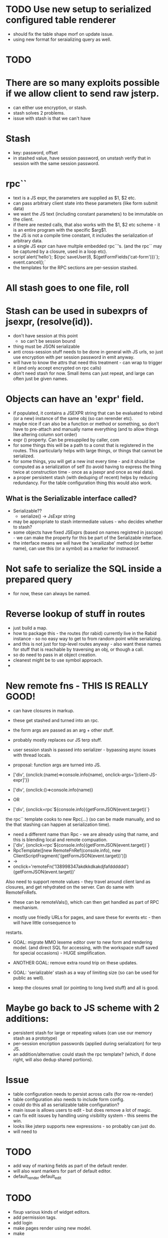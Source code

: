 * TODO Use new setup to serialized configured table renderer
- should fix the table shape morf on update issue.
- using new format for seraializing query as well.
* TODO 




* There are so many exploits possible if we allow client to send raw jsterp.
- can either use encryption, or stash.
- stash solves 2 problems.
- issue with stash is that we can't have 
* Stash
- key: password, offset
- in stashed value, have session password, on unstash verify that in session with
  the same session password.
* rpc``
- text is a JS expr, the parameters are supplied as $1, $2 etc.
- can pass arbitrary client state into these parameters (like form submit data)
- we want the JS text (including constant parameters) to be immutable on the client.
- if there are nested calls, that also works with the $1, $2 etc scheme - it is an entire program
  with the specific $arg$1.
- the JS is not a compile time constant, it includes the serialization of arbitrary
  data.
- a single JS expr can have multple embedded rpc``'s. (and the rpc`` may be captured
  by a closure, used in a loop etc).
- script`alert('hello'); ${rpc`saveUser(8, ${getFormFields('cat-form')})`}; event.cancel();`
- the templates for the RPC sections are per-session stashed.

* All stash goes to one file, roll





* Stash can be used in subexprs of jsexpr, (resolve(id)).
- don't have session at this point
  - so can't be session bound
- thing must be JSON serializable
- anti cross-session stuff needs to be done in general with JS urls, so
  just use encryption with per session password in emit anyway.
- will have to know the attrs that need this treatment - can wrap to trigger
  it (and only accept encrypted on rpc calls)
- don't need stash for now.  Small items can just repeat, and large can
  often just be given names.


* Objects can have an 'expr' field.
- if populated, it contains a JSEXPR string that can be evaluated to rebind
  (or a new) instance of the same obj (so can rerender etc).
- maybe nice if can also be a function or method or something, so
  don't have to pre-attach and manually name everything (and to allow things
  like altering column sort order)
- expr () property.  Can be presuppiled by caller, com
- for some things this will be a path to a const that is registered in the
  routes.  This particularly helps with large things, or things that
  cannot be serialized.
- for some things, you will get a new inst every time - and it should be
  computed as a serialization of self (to avoid having to express the thing
  twice at construction time - once as a jsexpr and once as real data).
- a proper persistent stash (with deduping of recent) helps by reducing
  redundancy.  For the table configuration thing this would also work.
** What is the Serializable interface called?
- Serializable??
  - serialize() -> JsExpr string
- may be appropriate to stash intermediate values - who decides whether to stash?
- some objects have fixed JSExprs (based on names registred in jsscope) - we can
  make the property for this be part of the Serializable interface.
- the interface means we will have the 'serailizabe' method (or better name), can
  use this (or a symbol) as a marker for instnaceof.
* Not safe to serialize the SQL inside a prepared query
- for now, these can always be named.
* Reverse lookup of stuff in routes
- just build a map.
- how to package this - the routes (for rabid) currently live in the Rabid instance -
  so no easy way to get to from random point while serializing.
- and this is not just for top-level routes anyway - also want these names for
  stuff that is reachable by traversing an obj, or though a call.
- so do need to pass in at object creation.
- cleanest might be to use symbol approach.
- 
    




* New remote fns - THIS IS REALLY GOOD!
- can have closures in markup.
- these get stashed and turned into an rpc.
- the form args are passed as an arg + other stuff.
- probably mostly replaces our JS terp stuff.
- user session stash is passed into serializer - bypassing async issues with thread locals.

- proposal: function args are turned into JS.
- ['div', {onclick:(name)=>console.info(name), onclick-args='[client-JS-expr]'}}
- ['div', {onclick:()=>console.info(name)}
- OR

- ['div', {onclick=rpc`${console.info}(getFormJSON(event.target))`}
the rpc`` template cooks to new Rpc(...) (so can be made manually, and so the that stashing can happen
at serialization time).
- need a different name than Rpc - we are already using that name, and this is blending local and
  remote compuation.
- ['div', {onclick=rpc`${console.info}(getFormJSON(event.target))`}
- RpcTemplate([new RemoteFnRef(console.info), new ClientScriptFragment('(getFormJSON(event.target))')])
- ->
- onclick='remoteFn('138998347akdkkdkakdjfafdddddd')(getFormJSON(event.target))'

Also need to support remote values - they travel around client land as closures, and get rehydrated
on the server.   Can do same with RemoteFnRefs.
- these can be remoteVals(), which can then get handled as part of RPC mechanism.


- mostly use friedly URLs for pages, and save these for events etc - then will have little consequence to
restarts.

- GOAL: migrate MMO lexeme editor over to new form and rendering model.  (and direct SQL for accessing,  with the
  workspace stuff saved for special occasions) - HUGE simplification.
- ANOTHER GOAL: remove extra round trip on these updates.

- GOAL: 'serializable' stash as a way of limiting size (so can be used for public as well).

- keep the closures small (or pointing to long lived stuff) and all is good.
* Maybe go back to JS scheme with 2 additions:
- persistent stash for large or repeating values (can use our memory stash as a prototype)
- per-session encription passwords (applied during serialization) for terp JS.
- an addition/alternative: could stash the rpc template?  (which, if done right, will also dedup shared portions).
  
* Issue
- table configuration needs to persist across calls (for row re-render)
- table configuration also needs to include form config.
- could do this all as serializable table configuration?
- main issue is allows users to edit - but does remove a lot of magic.
- can fix edit issues by handling using visibility system - this seems the win.
- looks like jsterp supports new expressions - so probably can just do.
- will need to 

* TODO
- add way of marking fields as part of the default render.
- will also want markers for part of default editor.
- default_render default_edit


* TODO
- fixup various kinds of widget editors.
- add permission tags.
- add login
- make pages render using new model.
- make 

* TODO 
* TODAY get new url scheme working + public
- /resources/foo.jpg
  user.get(7)
  raccoon.home()
* TODO New - non class based page scheme (compositional)
-
* TODO add login (so can make public)
* TODO make table editor work nice
* TODO make nice sample data (with events, perhaps real volunteers)
* TODO make nice reports
* TODO make so AI can help


* TODAY
- get list + form rendering + form reloading running from new model.



* What
rabid.redraccoon.org (or rabid.rrbr.org will 301 to rabid.redraccoon.org)

* Sched for Board
- cannot be Tue, Wed, Thu, Fri evening (programming all these times)
- cannot be Sun, Mon (staff 2 day weekend)
- cannot be Sat during day.
- When?
  - Sat 4pm (after cleanup)???
- also, nobody wants to come in for more times in the summer.


PROPOSAL:
- we are already cancelling volunteer nights on first tue of month, and most
  board members are already coming in for that.
- how about 6:30->7:00 is this period on the first Tue of every month, and if
  we need extra time, can do after meeting.
- All staff available in this shift.

* Model

Home page



￼
Bike Shop Hours:

Tuesday:   2 PM - 6 PM

Thursday: 2 PM - 6 PM

Friday:     2 PM - 8 PM

Saturday:  10 AM - 3 PM

On Saturday, we are behind the building.

- a few member details, click to edit.
- upcoming events
- tasks you have committed to
- news_items
- your recent timesheet entries

- member
  - password_hash
  - member_session

- timesheet_entry

- session
  - session_commitment

- bike_sale

- committee
  - committee_member
  - committee_task (inc recurring)
    - one level of subtask (self join, but only one level)
  - task_discussion

- upcoming_meetings
  - including by committee

- announcements
  - including by committee

- service
  - whole bike status system here
  - version that includes lots of text that people can follow though with
    (and links to videos) - intermixed with the controls.
  - so 'grasp the wheel ..., try to ...'  then the checkbox.
    - can do these not using popups to avoid the reload wait (can use
      alternative model for this system)
      
  - status_wheel
    
  - status_v_brake
  - status_bottom_bracket
  - status_headset

  - status_wheel
    - cones_too_tight
    - cones_too_loose
    - missing_spoke
    - tru
    - replace_wheel
    - 

  - status_tire
    - flat_tire
    - replace_tire
  - status_change_history
    

  - v_brake
    - pads_worn_out
    - pads_not_centered
    - pads_not_aligned
    - does_not_move_well
      - high_friction_in_cable
      - high_friction_in_arms
    - arm_missing
    - wrong_pull_brake_lever

* PROPOSAL
- [ ] TableMetadata would migrate to be a wrapper over the table, jsterp would
  dispatch into here for stuff.
- [ ] Similar wrapper on item, also jsterp reachable.
- [ ] Field is similarly dispatchable by jsterp
- [ ] tables need not be physical - can be parameters to a tx, a view, or the
  output of a join (more thinking about addressing in this case).
- [ ] have concrete bases + typed specifics.
- [ ] master-detail support.
- [ ] not the whole show, can just do SQL and render as html.
* NEXT
- [ ] switch to generic table renderer
- [ ] start building user as a class to allow more reuse.
- [ ] 


* NEXT
- [ ] make more field types render.
- [ ] make generic reload work.
- [ ] make list render generic.
- [ ] make pages for editing all types.

- [ ] make good sample data.
- [ ] make schema generated from fields.
- [ ] make event calendar work
- [ ] consider rendering schema from fields.

* Model for bike state
- component_v_brake
  - position (front/rear)
  - cable damaged
  - centering off
  - pads worn
  - washers in wrong position + detail

- every change also logged WRT the component (so see change log for each
  component + each bike)

- top level queries the 20 tables
  - shows current issues as text (and changes)
  - click to bring up the editor for that item.
  - at bottom have buttons list for introducing new issues.
    - so scroll to brake section, and choose 'new front v-brake issue'.
      (works even if already have front v-brake issues, just brings up
      editor).


* NEXT Make editor, render etc driven by field metadata
- goal is generic list editing does not require repeating everything.
- configurable for extension.
* NEXT make work with other tables
* NEXT fill with fake data and make some reports
* NEXT document well enough for claude to start being productive.
* NEXT add login and user adding
* NEXT Play with NFC sticker
* NEXT Experiment with adding/dropping fields
